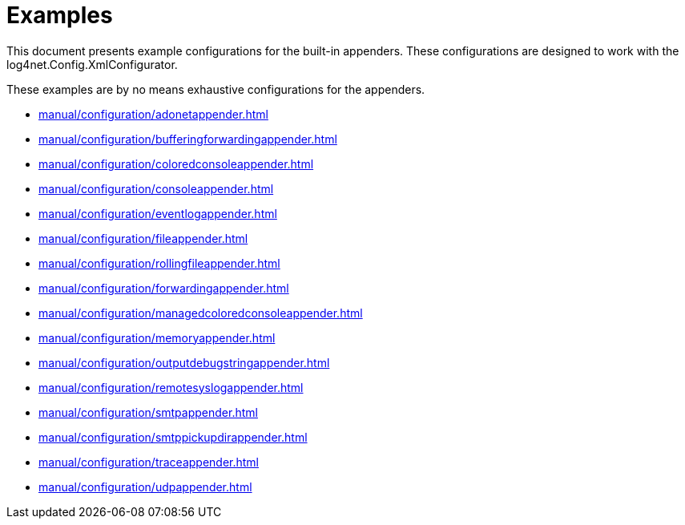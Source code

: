 ////
    Licensed to the Apache Software Foundation (ASF) under one or more
    contributor license agreements.  See the NOTICE file distributed with
    this work for additional information regarding copyright ownership.
    The ASF licenses this file to You under the Apache License, Version 2.0
    (the "License"); you may not use this file except in compliance with
    the License.  You may obtain a copy of the License at

         http://www.apache.org/licenses/LICENSE-2.0

    Unless required by applicable law or agreed to in writing, software
    distributed under the License is distributed on an "AS IS" BASIS,
    WITHOUT WARRANTIES OR CONDITIONS OF ANY KIND, either express or implied.
    See the License for the specific language governing permissions and
    limitations under the License.
////

[#examples]
= Examples

This document presents example configurations for the built-in appenders. These configurations are designed to work with the log4net.Config.XmlConfigurator.

These examples are by no means exhaustive configurations for the appenders.

* xref:manual/configuration/adonetappender.adoc[]
* xref:manual/configuration/bufferingforwardingappender.adoc[]
* xref:manual/configuration/coloredconsoleappender.adoc[]
* xref:manual/configuration/consoleappender.adoc[]
* xref:manual/configuration/eventlogappender.adoc[]
* xref:manual/configuration/fileappender.adoc[]
* xref:manual/configuration/rollingfileappender.adoc[]
* xref:manual/configuration/forwardingappender.adoc[]
* xref:manual/configuration/managedcoloredconsoleappender.adoc[]
* xref:manual/configuration/memoryappender.adoc[]
* xref:manual/configuration/outputdebugstringappender.adoc[]
* xref:manual/configuration/remotesyslogappender.adoc[]
* xref:manual/configuration/smtpappender.adoc[]
* xref:manual/configuration/smtppickupdirappender.adoc[]
* xref:manual/configuration/traceappender.adoc[]
* xref:manual/configuration/udpappender.adoc[]
